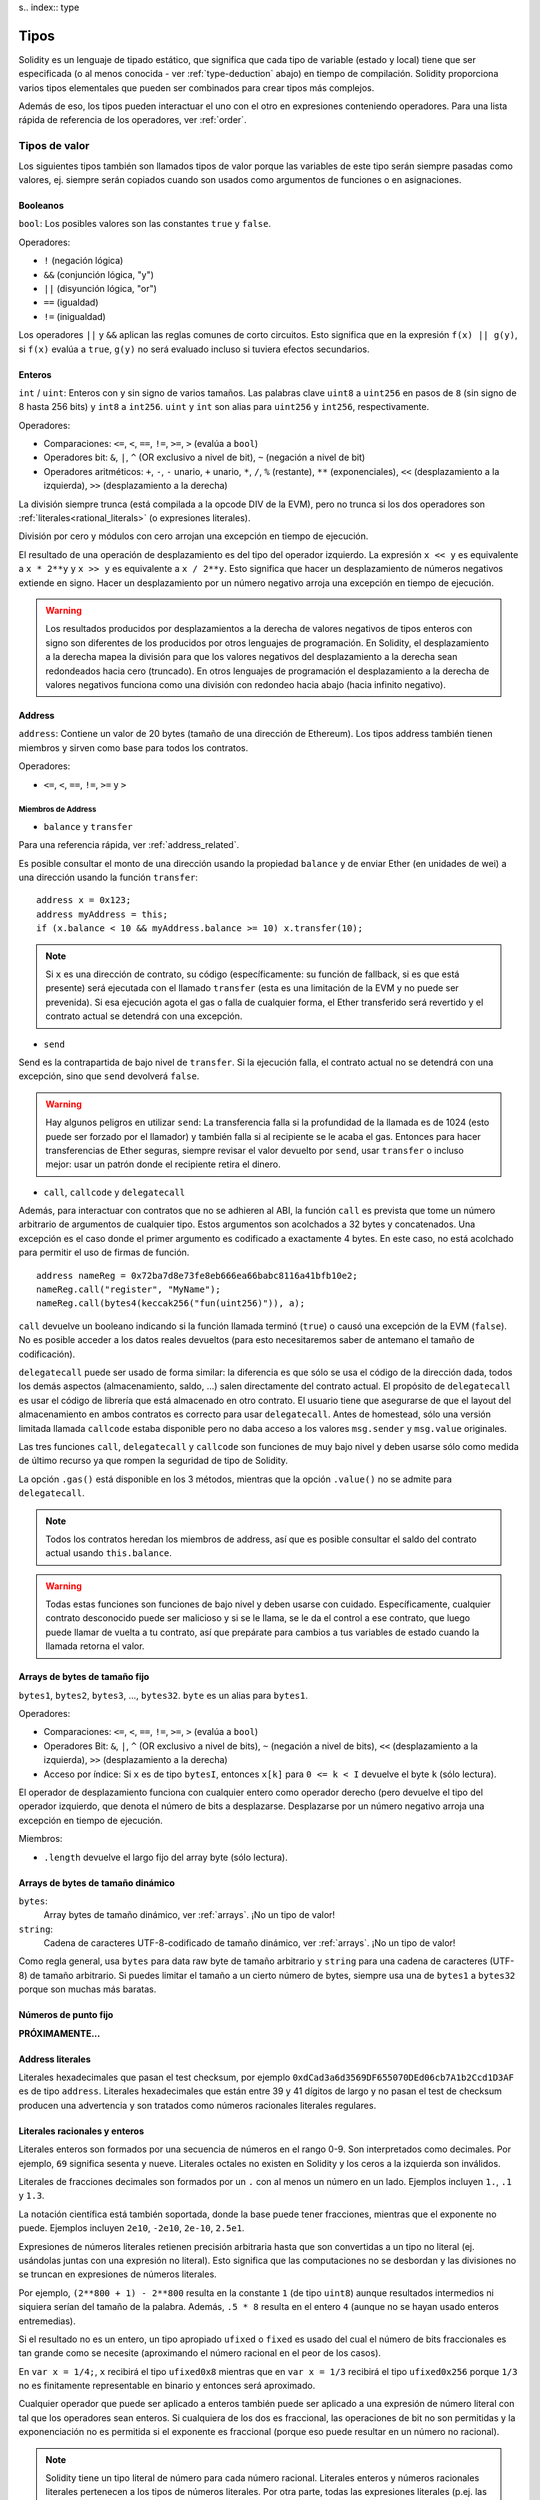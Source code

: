 s.. index:: type

.. _types:

*****
Tipos
*****

Solidity es un lenguaje de tipado estático, que significa que cada tipo de
variable (estado y local) tiene que ser especificada (o al menos conocida -
ver :ref:`type-deduction` abajo) en tiempo de compilación.
Solidity proporciona varios tipos elementales que pueden ser combinados para
crear tipos más complejos.


Además de eso, los tipos pueden interactuar el uno con el otro en expresiones
conteniendo operadores. Para una lista rápida de referencia de los operadores,
ver :ref:`order`.

.. index:: ! value type, ! type;value

Tipos de valor
==============

Los siguientes tipos también son llamados tipos de valor porque las variables
de este tipo serán siempre pasadas como valores, ej. siempre serán copiados cuando
son usados como argumentos de funciones o en asignaciones.

.. index:: ! bool, ! true, ! false

Booleanos
---------

``bool``: Los posibles valores son las constantes ``true`` y ``false``.

Operadores:

*  ``!`` (negación lógica)
*  ``&&`` (conjunción lógica, "y")
*  ``||`` (disyunción lógica, "or")
*  ``==`` (igualdad)
*  ``!=`` (inigualdad)

Los operadores ``||`` y ``&&`` aplican las reglas comunes de corto circuitos. Esto significa que en la expresión ``f(x) || g(y)``, si ``f(x)`` evalúa a ``true``, ``g(y)`` no será evaluado incluso si tuviera efectos secundarios.

.. index:: ! uint, ! int, ! integer

Enteros
-------

``int`` / ``uint``: Enteros con y sin signo de varios tamaños. Las palabras clave ``uint8`` a ``uint256`` en pasos de ``8`` (sin signo de 8 hasta 256 bits) y ``int8`` a ``int256``. ``uint`` y ``int`` son alias para ``uint256`` y ``int256``, respectivamente.

Operadores:

* Comparaciones: ``<=``, ``<``, ``==``, ``!=``, ``>=``, ``>`` (evalúa a ``bool``)
* Operadores bit: ``&``, ``|``, ``^`` (OR exclusivo a nivel de bit), ``~`` (negación a nivel de bit)
* Operadores aritméticos: ``+``, ``-``, ``-`` unario, ``+`` unario, ``*``, ``/``, ``%`` (restante), ``**`` (exponenciales), ``<<`` (desplazamiento a la izquierda), ``>>`` (desplazamiento a la derecha)

La división siempre trunca (está compilada a la opcode DIV de la EVM), pero no trunca si los dos
operadores son :ref:`literales<rational_literals>` (o expresiones literales).

División por cero y módulos con cero arrojan una excepción en tiempo de ejecución.

El resultado de una operación de desplazamiento es del tipo del operador izquierdo. La
expresión ``x << y`` es equivalente a ``x * 2**y`` y ``x >> y`` es
equivalente a ``x / 2**y``. Esto significa que hacer un desplazamiento de números negativos
extiende en signo. Hacer un desplazamiento por un número negativo arroja una excepción en tiempo de ejecución.

.. warning::
    Los resultados producidos por desplazamientos a la derecha de valores negativos de tipos enteros con signo
    son diferentes de los producidos por otros lenguajes de programación. En Solidity, el desplazamiento a la derecha
    mapea la división para que los valores negativos del desplazamiento a la derecha sean redondeados hacia cero (truncado).
    En otros lenguajes de programación el desplazamiento a la derecha de valores negativos funciona como una división
    con redondeo hacia abajo (hacia infinito negativo).

.. index:: address, balance, send, call, callcode, delegatecall, transfer

.. _address:

Address
-------

``address``: Contiene un valor de 20 bytes (tamaño de una dirección de Ethereum). Los tipos address también tienen miembros y sirven como base para todos los contratos.

Operadores:

* ``<=``, ``<``, ``==``, ``!=``, ``>=`` y ``>``

Miembros de Address
^^^^^^^^^^^^^^^^^^^

* ``balance`` y ``transfer``

Para una referencia rápida, ver :ref:`address_related`.

Es posible consultar el monto de una dirección usando la propiedad ``balance``
y de enviar Ether (en unidades de wei) a una dirección usando la función ``transfer``:

::

    address x = 0x123;
    address myAddress = this;
    if (x.balance < 10 && myAddress.balance >= 10) x.transfer(10);

.. note::
    Si ``x`` es una dirección de contrato, su código (específicamente: su función de fallback, si es que está presente) será ejecutada con el llamado ``transfer`` (esta es una limitación de la EVM y no puede ser prevenida). Si esa ejecución agota el gas o falla de cualquier forma, el Ether transferido será revertido y el contrato actual se detendrá con una excepción.

* ``send``

Send es la contrapartida de bajo nivel de ``transfer``. Si la ejecución falla, el contrato actual no se detendrá con una excepción, sino que ``send`` devolverá ``false``.

.. warning::
    Hay algunos peligros en utilizar ``send``: La transferencia falla si la profundidad de la llamada es de 1024
    (esto puede ser forzado por el llamador) y también falla si al recipiente se le acaba el gas. Entonces para
    hacer transferencias de Ether seguras, siempre revisar el valor devuelto por ``send``, usar ``transfer`` o incluso mejor:
    usar un patrón donde el recipiente retira el dinero.

* ``call``, ``callcode`` y ``delegatecall``

Además, para interactuar con contratos que no se adhieren al ABI,
la función ``call`` es prevista que tome un número arbitrario de argumentos de cualquier tipo. Estos argumentos son acolchados a 32 bytes y concatenados. Una excepción es el caso donde el primer argumento es codificado a exactamente 4 bytes. En este caso, no está acolchado para permitir el uso de firmas de función.

::

    address nameReg = 0x72ba7d8e73fe8eb666ea66babc8116a41bfb10e2;
    nameReg.call("register", "MyName");
    nameReg.call(bytes4(keccak256("fun(uint256)")), a);

``call`` devuelve un booleano indicando si la función llamada terminó (``true``) o causó una excepción de la EVM (``false``). No es posible acceder a los datos reales devueltos (para esto necesitaremos saber de antemano el tamaño de codificación).

``delegatecall`` puede ser usado de forma similar: la diferencia es que sólo se usa el código de la dirección dada, todos los demás aspectos (almacenamiento, saldo, ...) salen directamente del contrato actual. El propósito de ``delegatecall`` es usar el código de librería que está almacenado en otro contrato. El usuario tiene que asegurarse de que el layout del almacenamiento en ambos contratos es correcto para usar ``delegatecall``. Antes de homestead, sólo una versión limitada llamada ``callcode`` estaba disponible pero no daba acceso a los valores ``msg.sender`` y ``msg.value`` originales.

Las tres funciones ``call``, ``delegatecall`` y ``callcode`` son funciones de muy bajo nivel y deben usarse sólo como medida de último recurso ya que rompen la seguridad de tipo de Solidity.

La opción ``.gas()`` está disponible en los 3 métodos, mientras que la opción ``.value()`` no se admite para ``delegatecall``.

.. note::
    Todos los contratos heredan los miembros de address, así que es posible consultar el saldo del contrato actual
    usando ``this.balance``.

.. warning::
    Todas estas funciones son funciones de bajo nivel y deben usarse con cuidado.
    Específicamente, cualquier contrato desconocido puede ser malicioso y si se le llama,
    se le da el control a ese contrato, que luego puede llamar de vuelta a tu contrato,
    así que prepárate para cambios a tus variables de estado cuando la llamada retorna el valor.

.. index:: byte array, bytes32


Arrays de bytes de tamaño fijo
------------------------------

``bytes1``, ``bytes2``, ``bytes3``, ..., ``bytes32``. ``byte`` es un alias para ``bytes1``.

Operadores:

* Comparaciones: ``<=``, ``<``, ``==``, ``!=``, ``>=``, ``>`` (evalúa a ``bool``)
* Operadores Bit: ``&``, ``|``, ``^`` (OR exclusivo a nivel de bits), ``~`` (negación a nivel de bits), ``<<`` (desplazamiento a la izquierda), ``>>`` (desplazamiento a la derecha)
* Acceso por índice: Si ``x`` es de tipo ``bytesI``, entonces ``x[k]`` para ``0 <= k < I`` devuelve el byte ``k`` (sólo lectura).

El operador de desplazamiento funciona con cualquier entero como operador derecho (pero
devuelve el tipo del operador izquierdo, que denota el número de bits a desplazarse.
Desplazarse por un número negativo arroja una excepción en tiempo de ejecución.

Miembros:

* ``.length`` devuelve el largo fijo del array byte (sólo lectura).

Arrays de bytes de tamaño dinámico
----------------------------------

``bytes``:
    Array bytes de tamaño dinámico, ver :ref:`arrays`. ¡No un tipo de valor!
``string``:
    Cadena de caracteres UTF-8-codificado de tamaño dinámico, ver :ref:`arrays`. ¡No un tipo de valor!

Como regla general, usa ``bytes`` para data raw byte de tamaño arbitrario y ``string``
para una cadena de caracteres (UTF-8) de tamaño arbitrario. Si puedes limitar el tamaño a un cierto
número de bytes, siempre usa una de ``bytes1`` a ``bytes32`` porque son muchas más baratas.

.. index:: ! ufixed, ! fixed, ! fixed point number

Números de punto fijo
---------------------

**PRÓXIMAMENTE...**

.. index:: address, literal;address

.. _address_literals:

Address literales
-----------------

Literales hexadecimales que pasan el test checksum, por ejemplo
``0xdCad3a6d3569DF655070DEd06cb7A1b2Ccd1D3AF`` es de tipo ``address``.
Literales hexadecimales que están entre 39 y 41 dígitos de largo y
no pasan el test de checksum producen una advertencia y son tratados como
números racionales literales regulares.

.. index:: literal, literal;rational

.. _rational_literals:

Literales racionales y enteros
------------------------------

Literales enteros son formados por una secuencia de números en el rango 0-9.
Son interpretados como decimales. Por ejemplo, ``69`` significa sesenta y nueve.
Literales octales no existen en Solidity y los ceros a la izquierda son inválidos.

Literales de fracciones decimales son formados por un ``.`` con al menos un número en
un lado. Ejemplos incluyen ``1.``, ``.1`` y ``1.3``.

La notación científica está también soportada, donde la base puede tener fracciones, mientras que el exponente no puede.
Ejemplos incluyen ``2e10``, ``-2e10``, ``2e-10``, ``2.5e1``.

Expresiones de números literales retienen precisión arbitraria hasta que son convertidas a un tipo no literal (ej. usándolas
juntas con una expresión no literal).
Esto significa que las computaciones no se desbordan y las divisiones no se truncan en expresiones de números literales.

Por ejemplo, ``(2**800 + 1) - 2**800`` resulta en la constante ``1`` (de tipo ``uint8``)
aunque resultados intermedios ni siquiera serían del tamaño de la palabra. Además, ``.5 * 8`` resulta
en el entero ``4`` (aunque no se hayan usado enteros entremedias).

Si el resultado no es un entero, un tipo apropiado ``ufixed`` o ``fixed`` es usado del cual el número
de bits fraccionales es tan grande como se necesite (aproximando el número racional en el peor de los casos).

En ``var x = 1/4;``, ``x`` recibirá el tipo ``ufixed0x8`` mientras que en ``var x = 1/3`` recibirá
el tipo ``ufixed0x256`` porque ``1/3`` no es finitamente representable en binario y entonces será
aproximado.

Cualquier operador que puede ser aplicado a enteros también puede ser aplicado a una expresión de
número literal con tal que los operadores sean enteros. Si cualquiera de los dos es fraccional, las
operaciones de bit no son permitidas y la exponenciación no es permitida si el exponente es fraccional
(porque eso puede resultar en un número no racional).

.. note::
    Solidity tiene un tipo literal de número para cada número racional.
    Literales enteros y números racionales literales pertenecen a los tipos de números
    literales. Por otra parte, todas las expresiones literales (p.ej. las expresiones que
    contienen sólo números literales y operadores) pertenecen a tipos de números literales.
    Entonces las expresiones de números literales ``1 + 2`` y ``2 + 1`` ambas
    pertenecen al mismo tipo de número literal para el número racional tres.

.. note::
    La mayoría de fracciones decimales finitas como ``5.3743`` no son finitamente representables en binario.
    El tipo correcto para ``5.3743`` es ``ufixed8x248`` porque permite la mejor aproximación del número. Si
    quieres usar el número junto con tipos como ``ufixed`` (ej. ``ufixed128x128``), tienes que
    especificar la precisión buscada de forma explícita: ``x + ufixed(5.3743)``.

.. warning::
    La división de enteros literales se solía truncar en versiones anteriores, pero ahora se convertirá 
    en un número racional, ej. ``5 / 2`` no es igual a ``1``, más bien a ``2.5``.

.. note::
    Expresiones de números literales son convertidas en tipos no literales tan pronto como sean usadas 
    con expresiones no literales. Aunque sabemos que el valor de la expresión asignada a ``b`` 
    en el siguiente ejemplo evalúa a un entero, sigue usando tipos de punto fijo (y no números literales racionales) 
    entremedio y entonces el código no compila.

::

    uint128 a = 1;
    uint128 b = 2.5 + a + 0.5;

.. index:: literal, literal;string, string

String literales
----------------

Los strings literales se escriben con comillas simples o dobles (``"foo"`` or ``'bar'``). No hay ceros implícitos como en C; ``"foo"`` representa tres bytes, no cuatro. Como con literales enteros, su tipo puede variar, pero son implícitamente convertibles a ``bytes1``, ..., ``bytes32``, si caben a ``bytes`` y a ``string``.

Los strings literales soportan caracteres de escape, tales como ``\n``, ``\xNN`` y ``\uNNNN``. ``\xNN`` toma un valor e inserta el byte apropiado, mientras que ``\uNNNN`` toma un codepoint Unicode e inserta una secuencia UTF-8.


.. index:: literal, bytes


Literales hexadecimales
-----------------------

Los literales hexadecimales son prefijos con la palabra clave ``hex`` y son cerrados por comillas simples o dobles (``hex"001122FF"``). Su contenido debe ser una cadena hexadecimal y su valor será la representación binaria de esos valores.

Los literales hexadecimales se comportan como los string literales y tienen las mismas restricciones de convertibilidad.


.. index:: enum

.. _enums:

Enums
-----

Los Enums son una manera para el usuario de crear sus propios tipos en Solidity. Son explícitamente convertibles
a y desde todos los tipos de enteros, pero la conversión implícita no se permite. Las conversiones explícitas
revisan los valores de rangos en tiempo de ejecución y un fallo causa una excepción. Los Enums necesitan al menos un miembro.

::

    pragma solidity ^0.4.0;

    contract test {
        enum ActionChoices { GoLeft, GoRight, GoStraight, SitStill }
        ActionChoices choice;
        ActionChoices constant defaultChoice = ActionChoices.GoStraight;

        function setGoStraight() {
            choice = ActionChoices.GoStraight;
        }

        // Ya que los tipos enum no son parte del ABI, la firma de "getChoice"
        // será automáticamente cambiada a "getChoice() returns (unit8)"
        // para todo lo externo a Solidity. El tipo entero usado es apenas
        // suficientemente grande para guardar todos los valores enum, p.ej. si
        // tienes más valores, `unit16` será utilizado y así sucesivamente.
        function getChoice() returns (ActionChoices) {
            return choice;
        }

        function getDefaultChoice() returns (uint) {
            return uint(defaultChoice);
        }
    }

.. index:: ! function type, ! type; function

.. _function_types:

Función
-------

Los tipos función son tipos de función. Variables de tipo función
pueden ser asignados desde funciones y parámetros de funciones de tipo función
pueden ser usadas para pasar funciones y retornar funciones de llamados de funciones.
Los tipos de función, los hay de dos tipos: *internas* y *externas*:

Las funciones internas sólo pueden ser usadas dentro del contrato actual (específicamente,
dentro de la unidad de código actual, que también incluye funciones de librerías internas
y funciones heredadas) porque no pueden ser ejecutadas fuera del
contexto del contrato actual. La llamada a una función interna se realiza
saltando a su label de entrada, tal como cuando se llama a una función interna del
contrato actual.

Las funciones externas están compuestas de una dirección y una firma de función y pueden
ser pasadas y devueltas desde una llamada de función externa.

Los tipos de funciones son notadas como sigue::

    function (<parameter types>) {internal|external} [constant] [payable] [returns (<return types>)]

A diferencia de los tipos de parámetros, los tipos de retorno no pueden estar vacíos - si
el tipo función no debe retornar nada, la parte ``returns (<return types>)``
tiene que ser omitida.

Por defecto, las funciones son de tipo interna, así que la palabra clave ``internal``
puede ser omitida.

Hay dos formas de acceder una función en el contrato actual: o bien directamente
con su nombre, ``f``, o usando ``this.f``. Usando el nombre resultará en una función
interna, y con ``this`` habrá una función externa.

Si una variable de tipo función no es inicializada, llamarla resultará 
en una excepción. Lo mismo ocurre si llamas una función después de usar
``delete`` en ella.

Si funciones externas son usadas fuera del contexto de Solidity, son tratadas
como tipo ``function``, que codifica la dirección seguida por el identificador
de la función junto con un tipo ``bytes24``.

Nótese que las funciones públicas del contrato actual pueden ser usadas tanto
como una función interna como externa. Para usar ``f`` como función interna, sólo
se le llama como ``f``, y si se quiere usar como externa, usar ``this.f``.


Ejemplo que muestra como usar tipos de función internas::

    pragma solidity ^0.4.5;

    library ArrayUtils {
      // las funciones internas pueden ser usadas en funciones de librerías
      // internas porque serán parte del mismo contexto de código.
      function map(uint[] memory self, function (uint) returns (uint) f)
        internal
        returns (uint[] memory r)
      {
        r = new uint[](self.length);
        for (uint i = 0; i < self.length; i++) {
          r[i] = f(self[i]);
        }
      }
      function reduce(
        uint[] memory self,
        function (uint x, uint y) returns (uint) f
      )
        internal
        returns (uint r)
      {
        r = self[0];
        for (uint i = 1; i < self.length; i++) {
          r = f(r, self[i]);
        }
      }
      function range(uint length) internal returns (uint[] memory r) {
        r = new uint[](length);
        for (uint i = 0; i < r.length; i++) {
          r[i] = i;
        }
      }
    }

    contract Pyramid {
      using ArrayUtils for *;
      function pyramid(uint l) returns (uint) {
        return ArrayUtils.range(l).map(square).reduce(sum);
      }
      function square(uint x) internal returns (uint) {
        return x * x;
      }
      function sum(uint x, uint y) internal returns (uint) {
        return x + y;
      }
    }

Otro ejemplo que usa tipos de función externa::

    pragma solidity ^0.4.11;

    contract Oracle {
      struct Request {
        bytes data;
        function(bytes memory) external callback;
      }
      Request[] requests;
      event NewRequest(uint);
      function query(bytes data, function(bytes memory) external callback) {
        requests.push(Request(data, callback));
        NewRequest(requests.length - 1);
      }
      function reply(uint requestID, bytes response) {
        // Aquí se revisa que la respuesta viene de una fuente de confianza
        requests[requestID].callback(response);
      }
    }

    contract OracleUser {
      Oracle constant oracle = Oracle(0x1234567); // contrato conocido
      function buySomething() {
        oracle.query("USD", this.oracleResponse);
      }
      function oracleResponse(bytes response) {
        require(msg.sender == address(oracle));
        // Usar los datos
      }
    }

Nótese que las funciones lambda o inline están planeadas pero no están aún implementadas.

.. index:: ! type;reference, ! reference type, storage, memory, location, array, struct

Tipos de referencia
===================

Tipos complejos, ej. tipos que no siempre caben en 256 bits tienen que ser manejados
con más cuidado que los tipos de valores que ya hemos visto. Ya que copiarlos puede
ser muy caro, tenemos que pensar sobre si queremos que se almacenen en **memory**
(que no es persistente) o en **storage** (donde las variables de estado se guardan).

Ubicación de datos
------------------

Cada tipo complejo, ej. *arrays* y *structs*, tienen anotaciones
adicionales, la "data location", con respecto a si es almacenado
en memoria o en almacenamiento. Dependiendo del contexto, siempre hay un
valor por defecto, pero puede ser reemplazado añadiendo o bien
``storage`` o `memory`` al tipo. Por defecto para tipos parámetros de
función (incluyendo parámetros de retorno) es ``memory``, por defecto para
variables locales es ``storage`` y la ubicación es forzada a ``storage``
para variables de estado (obviamente).

Hay una tercera ubicación de datos, "calldata", un área que no es modificable
ni persistente donde argumentos de función son almacenados. Parámetros de función
(no parámetros de retorno) de funciónes externas son forzados a "calldata" y
se comportan casi como memoria.

Las ubicaciones de datos son importantes porque cambian cómo las asignaciones se comportan:
Las asignaciones entre almacenamiento y memoria y también de variables de estado (incluso desde otras
variable de estado) siempre crean una copia independiente.
Asignaciones a almacenamiento variable de almacenamiento local sólo asignan una referencia, y
esta referencia siempre apunta a la variable de estado aunque la referencia cambie
entretanto.
En cambio, asignaciones de la referencia almacenada en memoria a otro tipo de referencia
no crea una copia.

::

    pragma solidity ^0.4.0;

    contract C {
        uint[] x; // la ubicación de los datos de x es storage

        // la ubicación de datos de memoryArray es memory
        function f(uint[] memoryArray) {
            x = memoryArray; // funciona, copia el array entero al almacenamiento
            var y = x; // funciona, asigna una referencia, ubicación de datos de y es almacenamiento
            y[7]; // bien, devuelve el octavo elemento
            y.length = 2; // bien, modifica x a través de y
            delete x; // bien, limpia el array, también modifica y
            // Lo siguiente no funciona; debería crear un nuevo array temporal/sin nombre
            // en almacenamiento, pero el almacenamiento es asignado "estáticamente":
            // y = memoryArray;
            // Esto no funciona tampoco, ya que resetearía el apuntador, pero no hay
            // ubicación donde podría apuntar
            // delete y;
            g(x); // llama g, dando referencia a x
            h(x); // llama h y crea una copia independiente y temporal en la memoria
        }

        function g(uint[] storage storageArray) internal {}
        function h(uint[] memoryArray) {}
    }


Resumen
^^^^^^^

Ubicación de datos forzada:
 - parámetros (no de retorno) de funciones externas: calldata
 - variables de estado: almacenamiento

Ubicación de datos por defecto:
 - parámetros (también de retorno) de funciones: memoria
 - todas otras variables: almacenamiento

.. index:: ! array

.. _arrays:

Arrays
------

Los array pueden tener tamaño fijo en compilación o pueden ser dinámicos.
Para arrays de almacenamiento, el tipo del elemento puede ser arbitrario (ej. también
otros arrays, mapeos o structs). Para arrays de memoria, no puede ser un mapping y
tiene que ser un tipo ABI si es que es un argumento de una función públicamente
visible.

Un array de tamaño fijo ``k`` y elemento tipo ``T`` es escrito como ``T[k]``,
un array de tamaño dinámico como ``T[]``. Como ejemplo, un array de 5 arrays
dinámicos de ``uint`` es ``uint[][]`` (nótese que la notación es invertida
comparada a otros lenguajes). Para acceder al segundo uint en el tercer
array dinámico, se utiliza ``x[2][1]`` (los índices comienzan en 0 y el acceso
funciona de forma opuesta a la declaración. i.e. ``x[2]`` reduce un nivel en el
tipo desde la derecha)

Variables de tipo ``bytes`` y ``string`` son arrays especiales. Un ``bytes`` es similar a ``byte[]``,
pero está junto en el calldata. ``string`` es igual a ``bytes`` pero no permite el acceso
a la longitud o mediante índice (por ahora).

De modo que ``bytes`` siempre será preferible a ``byte[]`` ya que es más barato.

.. note::
    Si quieres acceder a la representación en bytes de un string ``s``, usa
    ``bytes(s).length`` / ``bytes(s)[7] = 'x';``. ¡Ten en cuenta que
    estás accediendo a los bytes a bajo nivel de la representación en UTF-8,
    y no a los caracteres individualmente!

Es posible marcar arrays como ``public`` y dejar que Solidity cree un getter.
El índice numérico se convertirá en un parámetro requerido por el getter.

.. index:: ! array;allocating, new

Asignación de memoria en Arrays
^^^^^^^^^^^^^^^^^^^^^^^^^^^^^^^

Crear arrays con longitud variable en memoria se puede hacer usando la palabra clave ``new``.
Al contrario que con los arrays en storage, no es posible redimensionar los arrays en memoria
mediante asignación al miembro ``.length``.

::

    pragma solidity ^0.4.0;

    contract C {
        function f(uint len) {
            uint[] memory a = new uint[](7);
            bytes memory b = new bytes(len);
            // Aquí tenemos a.length == 7 y b.length == len
            a[6] = 8;
        }
    }

.. index:: ! array;literals, !inline;arrays

Array Literales / Arrays en linea
^^^^^^^^^^^^^^^^^^^^^^^^^^^^^^^^^

Los Array literales son arrays que se escriben como una expresión y no están
asignados a una variable al momento.

::

    pragma solidity ^0.4.0;

    contract C {
        function f() {
            g([uint(1), 2, 3]);
        }
        function g(uint[3] _data) {
            // ...
        }
    }

El tipo de array literal es un array de memoria de tamaño fijo del cual el tipo
base es el tipo común de los elementos dados. El tipo de ``[1, 2, 3]`` es
``uint[3] memory``, porque el tipo de cada una de estas constantes es ``uint8``.
Por eso, fue necesario convertir el primer elemento en el ejemplo arriba
a ``uint``. Nótese que actualmente, los arrays de memoria de tamaño fijo no pueden
ser asignados a arrays de memoria de tamaño dinámico, ej. lo siguiente
no es posible:

::

    pragma solidity ^0.4.0;

    contract C {
        function f() {
            // La próxima línea crea un tipo error porque uint[3] memory
            // no puede ser convertido a uint[] memory.
            uint[] x = [uint(1), 3, 4];
    }

Esta restricción está planeada para ser eliminada en el futuro pero actualmente
crea complicaciones por cómo los arrays son pasados en el ABI.

.. index:: ! array;length, length, push, !array;push

Miembros
^^^^^^^^

**length**:
    Los arrays tienen un miembro ``length`` para guardar su número de elementos.
    Arrays dinámicos pueden ser modificados en almacenamiento (no en memoria) cambiando
    el miembro ``.length``. Ésto no ocurre automáticamente cuando se intenta acceder a los elementos fuera de la longitud actual. El tamaño de arrays de memoria es fijo (pero dinámico, ej. puede depender de parámetros en tiempo de ejecución) cuando son creados.
**push**:
    Los arrays de almacenamiento dinámico y ``bytes`` (no ``string``) tienen una función miembro llamada ``push`` que puede ser usada para agregar un elemento al final del array. La función devuelve el nuevo length.

.. warning::
    Aún no es posible usar arrays en funciónes externas.

.. warning::
    Debido a las limitaciones de la EVM, no es posible retornar
    contenido dinámico de las funciónes externas . La función ``f`` en
    ``contract C { function f() returns (uint[]) { ... } }`` devolverá
    algo si es llamado desde web3.js, pero no si se llama desde Solidity.

    La única alternativa por ahora es usar grandes arrays de tamaño estático.


::

    pragma solidity ^0.4.0;

    contract ArrayContract {
        uint[2**20] m_aLotOfIntegers;
        // Nótese que el siguiente no es un par de arrays dinámicos, sino un
        // array dinámico de pares (ej. de arrays de tamaño fijo de length 2).
        bool[2][] m_pairsOfFlags;
        // newPairs es almacenado en memoria - por defecto para argumentos de función

        function setAllFlagPairs(bool[2][] newPairs) {
            // asignación a un array de almacenamiento reemplaza el array completo
            m_pairsOfFlags = newPairs;
        }

        function setFlagPair(uint index, bool flagA, bool flagB) {
            // acceso a un index que no existe arrojará una excepción
            m_pairsOfFlags[index][0] = flagA;
            m_pairsOfFlags[index][1] = flagB;
        }

        function changeFlagArraySize(uint newSize) {
            // si el tamaño nuevo es más pequeño, los elementos eliminados del array serán limpiados
            m_pairsOfFlags.length = newSize;
        }

        function clear() {
            // éstos limpian los arrays completamente
            delete m_pairsOfFlags;
            delete m_aLotOfIntegers;
            // efecto idéntico aquí
            m_pairsOfFlags.length = 0;
        }

        bytes m_byteData;

        function byteArrays(bytes data) {
            // byte arrays ("bytes") son diferentes ya que no son almacenados sin padding,
            // pero pueden ser tratados idénticamente a "uint8[]"
            m_byteData = data;
            m_byteData.length += 7;
            m_byteData[3] = 8;
            delete m_byteData[2];
        }

        function addFlag(bool[2] flag) returns (uint) {
            return m_pairsOfFlags.push(flag);
        }

        function createMemoryArray(uint size) returns (bytes) {
            // Arrays de memoria dinámicos son creados usando `new`:
            uint[2][] memory arrayOfPairs = new uint[2][](size);
            // Crear un byte array dinámico:
            bytes memory b = new bytes(200);
            for (uint i = 0; i < b.length; i++)
                b[i] = byte(i);
            return b;
        }
    }


.. index:: ! struct, ! type;struct

.. _structs:

Structs
-------

Solidity provee una manera de definir nuevos tipos con structs, que es
mostrado en el siguiente ejemplo:

::

    pragma solidity ^0.4.11;

    contract CrowdFunding {
        // Define un nuevo tipo con dos campos.
        struct Funder {
            address addr;
            uint amount;
        }

        struct Campaign {
            address beneficiary;
            uint fundingGoal;
            uint numFunders;
            uint amount;
            mapping (uint => Funder) funders;
        }

        uint numCampaigns;
        mapping (uint => Campaign) campaigns;

        function newCampaign(address beneficiary, uint goal) returns (uint campaignID) {
            campaignID = numCampaigns++; // campaignID es variable de retorno
            // Crea un nuevo struct y lo guarda en almacenamiento. Dejamos fuera el tipo mapping.
            campaigns[campaignID] = Campaign(beneficiary, goal, 0, 0);
        }

        function contribute(uint campaignID) payable {
            Campaign c = campaigns[campaignID];
            // Crea un nuevo struct de memoria temporal, inicializado con los valores dados
            // y lo copia al almacenamiento.
            // Nótese que también se puede usar Funder(msg.sender, msg.value) para inicializarlo
            c.funders[c.numFunders++] = Funder({addr: msg.sender, amount: msg.value});
            c.amount += msg.value;
        }

        function checkGoalReached(uint campaignID) returns (bool reached) {
            Campaign c = campaigns[campaignID];
            if (c.amount < c.fundingGoal)
                return false;
            uint amount = c.amount;
            c.amount = 0;
            c.beneficiary.transfer(amount);
            return true;
        }
    }

El contrato no provee la funcionalidad total de un contrato crowdfunding,
pero contiene los conceptos básicos necesarios para entender structs.
Los tipos struct pueden ser usados dentro de mappings y arrays, y ellos mismos
pueden contener mappings y arrays.

No es posible para un struct contener un miembro de su propio tipo,
aunque el struct puede ser el tipo valor de un miembro mapping.
Esta restricción es necesaria, ya que el tamaño del struct tiene que ser finito.

Nótese como en todas las funciónes, un tipo struct es asignado a la variable local
(de la ubicación por defecto del almacenamiento).
Esto no copia el struct pero guarda una referencia para que las asignaciones
a miembros de la variable local realmente escriban al estado.

Por supuesto, puedes diréctamente acceder a los miembros del struct sin
asignarlos a la variable local, como en
``campaigns[campaignID].amount = 0``.

.. index:: !mapping

Mappings
========

Tipos mapping son declarados como ``mapping(_KeyType => _ValueType)``.
Aquí ``_KeyType`` puede ser casi cualquier tipo excepto mapping, un array de tamaño dinámico, un contrato, un enum y un struct.
``_ValueType`` puede ser cualquier tipo, incluyendo mappings.

Mappings pueden verse como 'tablas hash <https://en.wikipedia.org/wiki/Hash_table>'_ que son virtualmente inicializadas ya que
cada posible clase existe y es mapeada a un valor que su representación byte es
todo ceros: el valor :ref:`por defecto <default-value>` de un tipo. Aunque la similitud termina aquí: los datos clave no son realmente
almacenados en el mapping, sólo su hash ``keccak256`` usado para buscar el valor.

Por esto, los mappings no tienen un length o un concepto de "fijar" clave o valor.

Los mappings sólo son permitidos para variables de estado (o como tipos de referencia
en funciones internas).

Es posible marcar los mappings ``public`` y hacer que Solidity cree un getter.
El ``_KeyType`` será un parámetro requerido para el getter y devolverá ``_ValueType``.

El ``_ValueType`` puede ser un mapping también. El getter tendrá un parámetro
para cada ``_KeyType``, recursivamente.

::

    pragma solidity ^0.4.0;

    contract MappingExample {
        mapping(address => uint) public balances;

        function update(uint newBalance) {
            balances[msg.sender] = newBalance;
        }
    }

    contract MappingUser {
        function f() returns (uint) {
            return MappingExample(<address>).balances(this);
        }
    }


.. note::
  Los mappings no son iterables, pero es posible implementar una estructura de datos encima de ellos.
  Por ejemplo, ver `iterable mapping <https://github.com/ethereum/dapp-bin/blob/master/library/iterable_mapping.sol>`_.

.. index:: assignment, ! delete, lvalue

Operadores con LValues
======================

Si ``a`` es un LValue (ej. una variable o algo que puede ser asignado), los siguientes operadores son abreviaturas posibles:

``a += e`` es equivalente a ``a = a + e`` . Los operadores ``-=``, ``*=``, ``/=``, ``%=``, ``a |=``, ``&=`` y ``^=`` son todos definidos de esa manera. ``a++`` y ``a--`` son equivalentes a ``a += 1`` / ``a -= 1`` pero la expresión en sí todavía tiene el valor anterior de ``a``. En contraste, ``--a`` y ``++a`` tienen el mismo efecto en ``a`` pero devuelven el valor después del cambio.

delete
------

``delete a`` asigna el valor inicial para el tipo a ``a``. Ej. para enteros, el equivalente es ``a = 0``, pero puede ser usado en arrays, donde se asigna un array dinámico de length cero o un array estático del mismo length con todos los elementos reseteados. Para structs, se asigna a struct con todos los miembros reseteados.

``delete`` no tiene efecto en mappings enteros (ya que las claves de los mappings pueden ser arbitrarias y generalmente desconocidas). Así que si se hace delete a un struct, reseteará todos los miembros que no son mappings y también recursivamente a los miembros al menos que sean mappings. Sin embargo, las claves individuales y lo que pueden mapear pueden ser eliminados.

Es importante notar que ``delete a`` en realidad se comporta como una asignación a ``a``, ej. almacena un nuevo objeto en ``a``.

::

    pragma solidity ^0.4.0;

    contract DeleteExample {
        uint data;
        uint[] dataArray;

        function f() {
            uint x = data;
            delete x; // setea x to 0, no afecta a los datos
            delete data; // setea data a 0, no afecta a x que aún tiene una copia
            uint[] y = dataArray;
            delete dataArray; // esto setea dataArray.length a cero, pero como uint[] es un objecto complejo,
            // también y es afectado que es un alias al objeto de almacenamiento
            // Por otra parte: "delete y" no es válido, ya que asignaciones a variables locales
            // haciendo referencia a objetos de almacenamiento sólo pueden ser hechas de
            // objetos de almacenamiento existentes.
        }
    }

.. index:: ! type;conversion, ! cast


Conversión entre tipos elementales
==================================

Conversiones implícitas
-----------------------

Si un operador es aplicado a diferentes tipos, el compilador intenta
implícitamente convertir uno de los operadores al tipo del otro (lo mismo
es verdad para asignaciones). En general, una conversión implícita entre tipos de
valores es posible si tiene sentido semanticamente y no hay información
perdida: ``uint8`` es convertible a ``uint16`` y ``int128`` a ``int256``, pero
``int8`` no es convertible a ``uint256`` (porque ``uint256`` no puede contener ``-1``).
Además, enteros sin signo pueden ser convertidos a bytes del mismo tamaño o más grande
pero no vice-versa. Cualquier tipo que puede ser convertido a ``uint160`` puede también
ser convertido a ``address``.


Conversiones explícitas
-----------------------

Si el compilador no permite conversión implícita pero sabes lo que estás haciendo,
una conversión explícita de tipo es a veces posible. Nótese que esto puede darte un
comportamiento inesperado, ¡así que asegúrate de probar que el resultado es el que querías!
Este ejemplo es para convertir de un negativo ``int8`` a ``uint``:

::

    int8 y = -3;
    uint x = uint(y);

Al final de este snippet de código, ``x`` tendrá el valor ``0xfffff..fd`` (64
caracteres hex), que es -3 en la representación de 256 bits de los complementos de dos.

Si un tipo es explícitamente convertido a un tipo más pequeño, los bits de orden mayor son
eliminados::

uint32 a = 0x12345678;
uint16 b = uint16(a); // b será 0x5678 ahora


.. index:: ! type;deduction, ! var

.. _type-deduction:

Deducción de tipo
=================

Por conveniencia, no es siempre necesario especificar explícitamente el tipo de
una variable, el compilador infiere automáticamente el tipo del la primera
expresión a la cual es asignada esa variable::

    uint24 x = 0x123;
    var y = x;

Aquí, el tipo de ``y`` será ``uint24``. No es posible usar ``var`` para parámetros de
función o parámetros de retorno.

.. warning::
    El tipo es deducido sólo de la primera asignación, así que
    el bucle del siguiente snippet es infinito, ya que ``i`` tendrá el tipo
    ``uint8`` y cualquier valor de este tipo es más pequeño que ``2000``.
    ``for (var i = 0; i < 2000; i++) { ... }``
